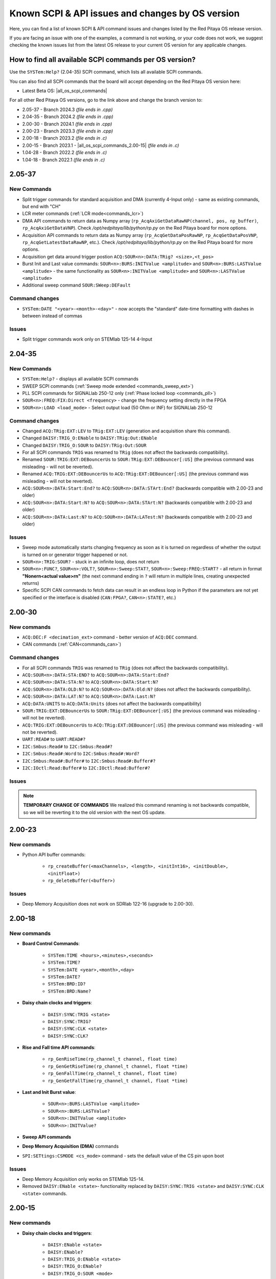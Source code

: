 .. _commands_known_issues:

Known SCPI & API issues and changes by OS version
###################################################

Here, you can find a list of known SCPI & API command issues and changes listed by the Red Pitaya OS release version.

If you are facing an issue with one of the examples, a command is not working, or your code does not work, we suggest checking the known issues list from the latest OS release to your current OS version for any applicable changes.


How to find all available SCPI commands per OS version?
========================================================

Use the ``SYSTem:Help?`` (2.04-35) SCPI command, which lists all available SCPI commands.

You can also find all SCPI commands that the board will accept depending on the Red Pitaya OS version here:

- Latest Beta OS: |all_os_scpi_commands|

For all other Red Pitaya OS versions, go to the link above and change the branch version to:

- 2.05-37 - Branch 2024.3 *(file ends in .cpp)*
- 2.04-35 - Branch 2024.2 *(file ends in .cpp)*
- 2.00-30 - Branch 2024.1 *(file ends in .cpp)*
- 2.00-23 - Branch 2023.3 *(file ends in .cpp)*
- 2.00-18 - Branch 2023.2 *(file ends in .c)*
- 2.00-15 - Branch 2023.1 - |all_os_scpi_commands_2.00-15| *(file ends in .c)*
- 1.04-28 - Branch 2022.2 *(file ends in .c)*
- 1.04-18 - Branch 2022.1 *(file ends in .c)*

.. image:: img/All_os_scpi_commands.png
   :width: 800


.. |all_os_scpi_commands| raw:: html

    <a href="https://github.com/RedPitaya/RedPitaya/blob/master/scpi-server/src/scpi-commands.cpp" target="_blank">Red Pitaya GitHub - scpi-server/src/scpi-commands.cpp</a>

.. |all_os_scpi_commands_2.00-15| raw:: html

    <a href="https://github.com/RedPitaya/RedPitaya/blob/Release-2023.1/scpi-server/src/scpi-commands.c" target="_blank">Red Pitaya GitHub 2023.1- scpi-server/src/scpi-commands.c</a>


2.05-37
=======

New Commands
-------------

- Split trigger commands for standard acquisition and DMA (currently 4-Input only) - same as existing commands, but end with "CH"
- LCR meter commands (:ref:`LCR mode<commands_lcr>`)
- DMA API commands to return data as Numpy array (``rp_AcqAxiGetDataRawNP(channel, pos, np_buffer)``, ``rp_AcqAxiGetDataVNP``). Check */opt/redpitaya/lib/python/rp.py* on the Red Pitaya board for more options.
- Acquisition API commands to return data as Numpy array (``rp_AcqGetDataPosRawNP``, ``rp_AcqGetDataPosVNP``, ``rp_AcqGetLatestDataRawNP``, etc.). Check */opt/redpitaya/lib/python/rp.py* on the Red Pitaya board for more options.
- Acquisition get data around trigger postion ``ACQ:SOUR<n>:DATA:TRig? <size>,<t_pos>``
- Burst Init and Last value commands: ``SOUR<n>:BURS:INITValue <amplitude>`` and ``SOUR<n>:BURS:LASTValue <amplitude>`` - the same functionality as ``SOUR<n>:INITValue <amplitude>`` and ``SOUR<n>:LASTValue <amplitude>``
- Additional sweep command ``SOUR:SWeep:DEFault``


Command changes
-----------------

- ``SYSTem:DATE "<year>-<month>-<day>"`` - now accepts the "standard" date-time formatting with dashes in between instead of commas


Issues
--------

- Split trigger commands work only on STEMlab 125-14 4-Input



2.04-35
===========

New Commands
--------------

- ``SYSTem:Help?`` - displays all available SCPI commands
- SWEEP SCPI commands (:ref:`Sweep mode extended <commands_sweep_ext>`)
- PLL SCPI commands for SIGNALlab 250-12 only (:ref:`Phase locked loop <commands_pll>`)
- ``SOUR<n>:FREQ:FIX:Direct <frequency>`` - change the frequency setting directly in the FPGA
- ``SOUR<n>:LOAD <load_mode>`` - Select output load (50 Ohm or INF) for SIGNALlab 250-12


Command changes
-----------------

- Changed ``ACQ:TRig:EXT:LEV`` to ``TRig:EXT:LEV`` (generation and acquisition share this command).
- Changed ``DAISY:TRIG_O:ENable`` to ``DAISY:TRig:Out:ENable``
- Changed ``DAISY:TRIG_O:SOUR`` to ``DAISY:TRig:Out:SOUR``

- For all SCPI commands ``TRIG`` was renamed to ``TRig`` (does not affect the backwards compatibility).
- Renamed ``SOUR:TRIG:EXT:DEBouncerUs`` to ``SOUR:TRig:EXT:DEBouncer[:US]`` (the previous command was misleading - will not be reverted).
- Renamed ``ACQ:TRIG:EXT:DEBouncerUs`` to ``ACQ:TRig:EXT:DEBouncer[:US]`` (the previous command was misleading - will not be reverted).
- ``ACQ:SOUR<n>:DATA:Start:End?`` to ``ACQ:SOUR<n>:DATA:STArt:End?`` (backwards compatible with 2.00-23 and older)
- ``ACQ:SOUR<n>:DATA:Start:N?`` to ``ACQ:SOUR<n>:DATA:STArt:N?`` (backwards compatible with 2.00-23 and older)
- ``ACQ:SOUR<n>:DATA:Last:N?`` to ``ACQ:SOUR<n>:DATA:LATest:N?`` (backwards compatible with 2.00-23 and older)


Issues
----------

- Sweep mode automatically starts changing frequency as soon as it is turned on regardless of whether the output is turned on or generator trigger happened or not.
- ``SOUR<n>:TRIG:SOUR?`` - stuck in an infinite loop, does not return
- ``SOUR<n>:FUNC?``, ``SOUR<n>:VOLT?``, ``SOUR<n>:Sweep:STAT?``, ``SOUR<n>:Sweep:FREQ:START?`` - all return in format **"None\r\n<actual value>\r\n"** (the next command ending in ``?`` will return in multiple lines, creating unexpected returns)
- Specific SCPI CAN commands to fetch data can result in an endless loop in Python if the parameters are not yet specified or the interface is disabled (``CAN:FPGA?``, ``CAN<n>:STATE?``, etc.)


2.00-30
===========

New commands
--------------

- ``ACQ:DEC:F <decimation_ext>`` command - better version of ``ACQ:DEC`` command.
- CAN commands (:ref:`CAN<commands_can>`)


Command changes
----------------

- For all SCPI commands ``TRIG`` was renamed to ``TRig`` (does not affect the backwards compatibility).
- ``ACQ:SOUR<n>:DATA:STA:END?`` to ``ACQ:SOUR<n>:DATA:Start:End?``
- ``ACQ:SOUR<n>:DATA:STA:N?`` to ``ACQ:SOUR<n>:DATA:Start:N?``
- ``ACQ:SOUR<n>:DATA:OLD:N?`` to ``ACQ:SOUR<n>:DATA:Old:N?`` (does not affect the backwards compatibility).
- ``ACQ:SOUR<n>:DATA:LAT:N?`` to ``ACQ:SOUR<n>:DATA:Last:N?``
- ``ACQ:DATA:UNITS`` to ``ACQ:DATA:Units`` (does not affect the backwards compatibility)
- ``SOUR:TRIG:EXT:DEBouncerUs`` to ``SOUR:TRig:EXT:DEBouncer[:US]`` (the previous command was misleading - will not be reverted).
- ``ACQ:TRIG:EXT:DEBouncerUs`` to ``ACQ:TRig:EXT:DEBouncer[:US]`` (the previous command was misleading - will not be reverted).
- ``UART:READ#`` to ``UART:READ#?``
- ``I2C:Smbus:Read#`` to ``I2C:Smbus:Read#?``
- ``I2C:Smbus:Read#:Word`` to ``I2C:Smbus:Read#:Word?``
- ``I2C:Smbus:Read#:Buffer#`` to ``I2C:Smbus:Read#:Buffer#?``
- ``I2C:IOctl:Read:Buffer#`` to ``I2C:IOctl:Read:Buffer#?``


Issues
---------

.. note::

    **TEMPORARY CHANGE OF COMMANDS**
    We realized this command renaming is not backwards compatible, so we will be reverting it to the old version with the next OS update.



2.00-23
===========

New commands
--------------

- Python API buffer commands:

    - ``rp_createBuffer(<maxChannels>, <length>, <initInt16>, <initDouble>, <initFloat>)``
    - ``rp_deleteBuffer(<buffer>)``


Issues
---------

- Deep Memory Acquisition does not work on SDRlab 122-16 (upgrade to 2.00-30).

                       


2.00-18
===========

New commands
--------------

- **Board Control Commands**:

    - ``SYSTem:TIME <hours>,<minutes>,<seconds>``
    - ``SYSTem:TIME?``
    - ``SYSTem:DATE <year>,<month>,<day>``
    - ``SYSTem:DATE?``
    - ``SYSTem:BRD:ID?``
    - ``SYSTem:BRD:Name?``

- **Daisy chain clocks and triggers**:

    - ``DAISY:SYNC:TRIG <state>``
    - ``DAISY:SYNC:TRIG?``
    - ``DAISY:SYNC:CLK <state>``
    - ``DAISY:SYNC:CLK?``

- **Rise and Fall time API commands**:

    - ``rp_GenRiseTime(rp_channel_t channel, float time)``
    - ``rp_GenGetRiseTime(rp_channel_t channel, float *time)``
    - ``rp_GenFallTime(rp_channel_t channel, float time)``
    - ``rp_GenGetFallTime(rp_channel_t channel, float *time)``

- **Last and Init Burst value**:

    - ``SOUR<n>:BURS:LASTValue <amplitude>`` 
    - ``SOUR<n>:BURS:LASTValue?``
    - ``SOUR<n>:INITValue <amplitude>``
    - ``SOUR<n>:INITValue?``

- **Sweep API commands**
- **Deep Memory Acquisition (DMA)** commands
- ``SPI:SETtings:CSMODE <cs_mode>`` command - sets the default value of the CS pin upon boot


Issues
---------

- Deep Memory Acquisition only works on STEMlab 125-14.
- Removed ``DAISY:ENable <state>``- functionality replaced by ``DAISY:SYNC:TRIG <state>`` and ``DAISY:SYNC:CLK <state>`` commands.




2.00-15
===========

New commands
--------------

- **Daisy chain clocks and triggers**:

    - ``DAISY:ENable <state>``
    - ``DAISY:ENable?``
    - ``DAISY:TRIG_O:ENable <state>``
    - ``DAISY:TRIG_O:ENable?``
    - ``DAISY:TRIG_O:SOUR <mode>``
    - ``DAISY:TRIG_O:SOUR?``

- **External Debounce Filter commands**:

    - ``SOUR:TRig:EXT:DEBouncerUs <utime>``
    - ``SOUR:TRig:EXT:DEBouncerUs?``
    - ``ACQ:TRig:EXT:DEBouncerUs <value>``
    - ``ACQ:TRig:EXT:DEBouncerUs?``

- ``ACQ:TRig:FILL?`` command - checks whether the acquisition buffer is full.


Issues
---------

- ``SPI:SET:CSMODE`` and ``SPI:SET:CSMODE?`` do not work.
- X-channel SCPI control buggy.



1.04-28
===========

New commands
--------------

- NA


Issues
---------

- ``SOUR:TRIG:INT`` command does not work. It is supposed to synchronously trigger both outputs, but is ignored. Use ``SOUR<n>:TRIG:INT`` to trigger individual outputs seperately.
- ``ACQ:SOUR<n>:STA:END?`` does not work.



1.04-18 and older
==================

This is as far as our testing archives reach, for older versions, we suggest consulting the |Changelog| for specific Board versions (The link leads to STEMlab 125-14 changelog).

.. |Changelog| raw:: html

    <a href="https://github.com/RedPitaya/RedPitaya/blob/master/CHANGELOG.md" target="_blank">Red Pitaya GitHub CHANGELOG</a>






